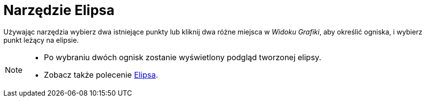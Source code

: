 = Narzędzie Elipsa
:page-en: tools/Ellipse
ifdef::env-github[:imagesdir: /pl/modules/ROOT/assets/images]

Używając narzędzia wybierz dwa istniejące punkty lub kliknij dwa różne miejsca w _Widoku Grafiki_, aby określić ogniska, i wybierz punkt leżący na elipsie.

[NOTE]
====

* Po wybraniu dwóch ognisk zostanie wyświetlony podgląd tworzonej elipsy.
* Zobacz także polecenie xref:/commands/Elipsa.adoc[Elipsa].

====
